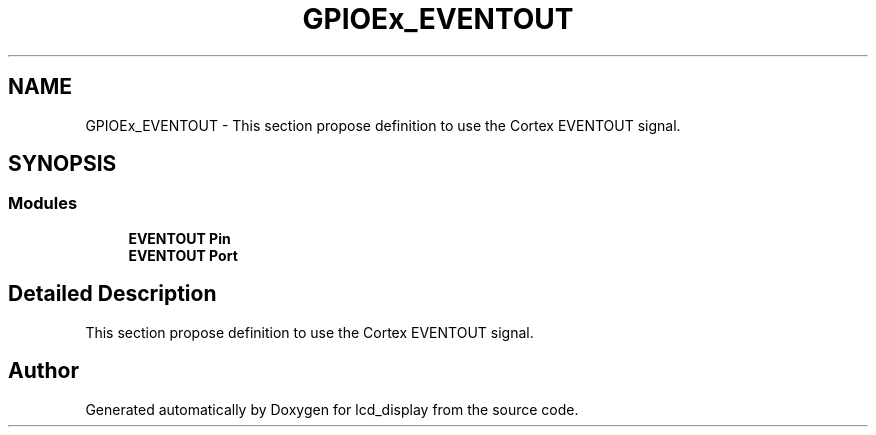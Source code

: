 .TH "GPIOEx_EVENTOUT" 3 "Thu Oct 29 2020" "lcd_display" \" -*- nroff -*-
.ad l
.nh
.SH NAME
GPIOEx_EVENTOUT \- This section propose definition to use the Cortex EVENTOUT signal\&.  

.SH SYNOPSIS
.br
.PP
.SS "Modules"

.in +1c
.ti -1c
.RI "\fBEVENTOUT Pin\fP"
.br
.ti -1c
.RI "\fBEVENTOUT Port\fP"
.br
.in -1c
.SH "Detailed Description"
.PP 
This section propose definition to use the Cortex EVENTOUT signal\&. 


.SH "Author"
.PP 
Generated automatically by Doxygen for lcd_display from the source code\&.
